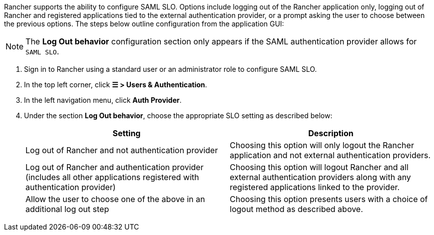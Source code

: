 Rancher supports the ability to configure SAML SLO. Options include logging out of the Rancher application only, logging out of Rancher and registered applications tied to the external authentication provider, or a prompt asking the user to choose between the previous options. The steps below outline configuration from the application GUI:

[NOTE]
====
The **Log Out behavior** configuration section only appears if the SAML authentication provider allows for `SAML SLO`.
====

. Sign in to Rancher using a standard user or an administrator role to configure SAML SLO.
. In the top left corner, click **☰ > Users & Authentication**.
. In the left navigation menu, click **Auth Provider**.
. Under the section **Log Out behavior**, choose the appropriate SLO setting as described below:
+
|===
| Setting | Description

| Log out of Rancher and not authentication provider
| Choosing this option will only logout the Rancher application and not external authentication providers.

| Log out of Rancher and authentication provider (includes all other applications registered with authentication provider)
| Choosing this option will logout Rancher and all external authentication providers along with any registered applications linked to the provider.

| Allow the user to choose one of the above in an additional log out step
| Choosing this option presents users with a choice of logout method as described above.
|===
